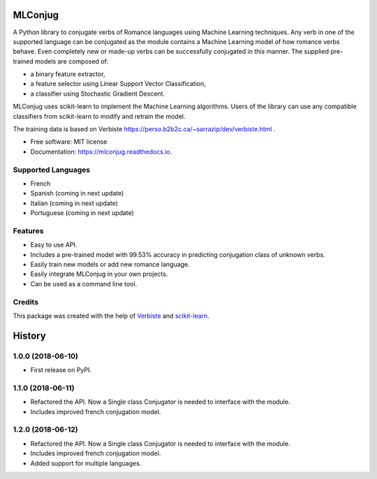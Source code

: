 ========
MLConjug
========


.. image:: https://img.shields.io/pypi/v/mlconjug.svg
        :target: https://pypi.python.org/pypi/mlconjug
        :alt: Pypi Python Package Index Status

.. image:: https://img.shields.io/travis/SekouD/mlconjug.svg
        :target: https://travis-ci.org/SekouD/mlconjug
        :alt: Linux Continuous Integration Status

.. image:: https://ci.appveyor.com/api/projects/status/6iatj101xxfehbo8/branch/master?svg=true
        :target: https://ci.appveyor.com/project/SekouD/mlconjug
        :alt: Windows Continuous Integration Status

.. image:: https://readthedocs.org/projects/mlconjug/badge/?version=latest
        :target: https://mlconjug.readthedocs.io/en/latest/?badge=latest
        :alt: Documentation Status

.. image:: https://pyup.io/repos/github/SekouD/mlconjug/shield.svg
        :target: https://pyup.io/repos/github/SekouD/mlconjug/
        :alt: Depedencies Update Status

.. image:: https://codecov.io/gh/SekouD/mlconjug/branch/master/graph/badge.svg
        :target: https://codecov.io/gh/SekouD/mlconjug
        :alt: Coverage Status


A Python library to conjugate verbs of Romance languages using Machine Learning techniques.
Any verb in one of the supported language can be conjugated as the module contains a Machine Learning model of how romance verbs behave.
Even completely new or made-up verbs can be successfully conjugated in this manner.
The supplied pre-trained models are composed of:

- a binary feature extractor,
- a feature selector using Linear Support Vector Classification,
- a classifier using Stochastic Gradient Descent.

MLConjug uses scikit-learn to implement the Machine Learning algorithms.
Users of the library can use any compatible classifiers from scikit-learn to modify and retrain the model.

The training data is based on Verbiste https://perso.b2b2c.ca/~sarrazip/dev/verbiste.html .


* Free software: MIT license
* Documentation: https://mlconjug.readthedocs.io.

Supported Languages
-------------------

- French
- Spanish (coming in next update)
- Italian (coming in next update)
- Portuguese (coming in next update)


Features
--------

- Easy to use API.
- Includes a pre-trained model with 99.53% accuracy in predicting conjugation class of unknown verbs.
- Easily train new models or add new romance language.
- Easily integrate MLConjug in your own projects.
- Can be used as a command line tool.

Credits
---------

This package was created with the help of Verbiste_ and scikit-learn_.

.. _Verbiste: https://perso.b2b2c.ca/~sarrazip/dev/verbiste.html
.. _scikit-learn: http://scikit-learn.org/stable/index.html



=======
History
=======

1.0.0 (2018-06-10)
------------------

* First release on PyPI.

1.1.0 (2018-06-11)
------------------

* Refactored the API. Now a Single class Conjugator is needed to interface with the module.
* Includes improved french conjugation model.

1.2.0 (2018-06-12)
------------------

* Refactored the API. Now a Single class Conjugator is needed to interface with the module.
* Includes improved french conjugation model.
* Added support for multiple languages.


